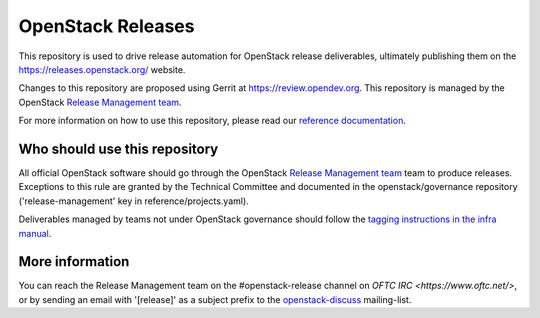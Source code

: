 ====================
 OpenStack Releases
====================

.. image:: https://governance.openstack.org/tc/badges/releases.svg
    :target: https://governance.openstack.org/tc/reference/tags/index.html

This repository is used to drive release automation for OpenStack release
deliverables, ultimately publishing them on the https://releases.openstack.org/
website.

Changes to this repository are proposed using Gerrit at
https://review.opendev.org. This repository is managed by the OpenStack
`Release Management team
<https://governance.openstack.org/tc/reference/projects/release-management.html>`_.

For more information on how to use this repository, please read our
`reference documentation <https://releases.openstack.org/#references>`_.

Who should use this repository
------------------------------

All official OpenStack software should go through the OpenStack
`Release Management team
<https://governance.openstack.org/tc/reference/projects/release-management.html>`_
team to produce releases. Exceptions to this rule are granted by
the Technical Committee and documented in the openstack/governance
repository ('release-management' key in reference/projects.yaml).

Deliverables managed by teams not under OpenStack governance should
follow the `tagging instructions in the infra manual
<https://docs.openstack.org/infra/manual/drivers.html#tagging-a-release>`__.

More information
----------------

You can reach the Release Management team on the #openstack-release channel
on `OFTC IRC <https://www.oftc.net/>`, or by sending an email with '[release]' as a subject prefix
to the `openstack-discuss <http://lists.openstack.org/cgi-bin/mailman/listinfo/openstack-discuss>`_ mailing-list.
